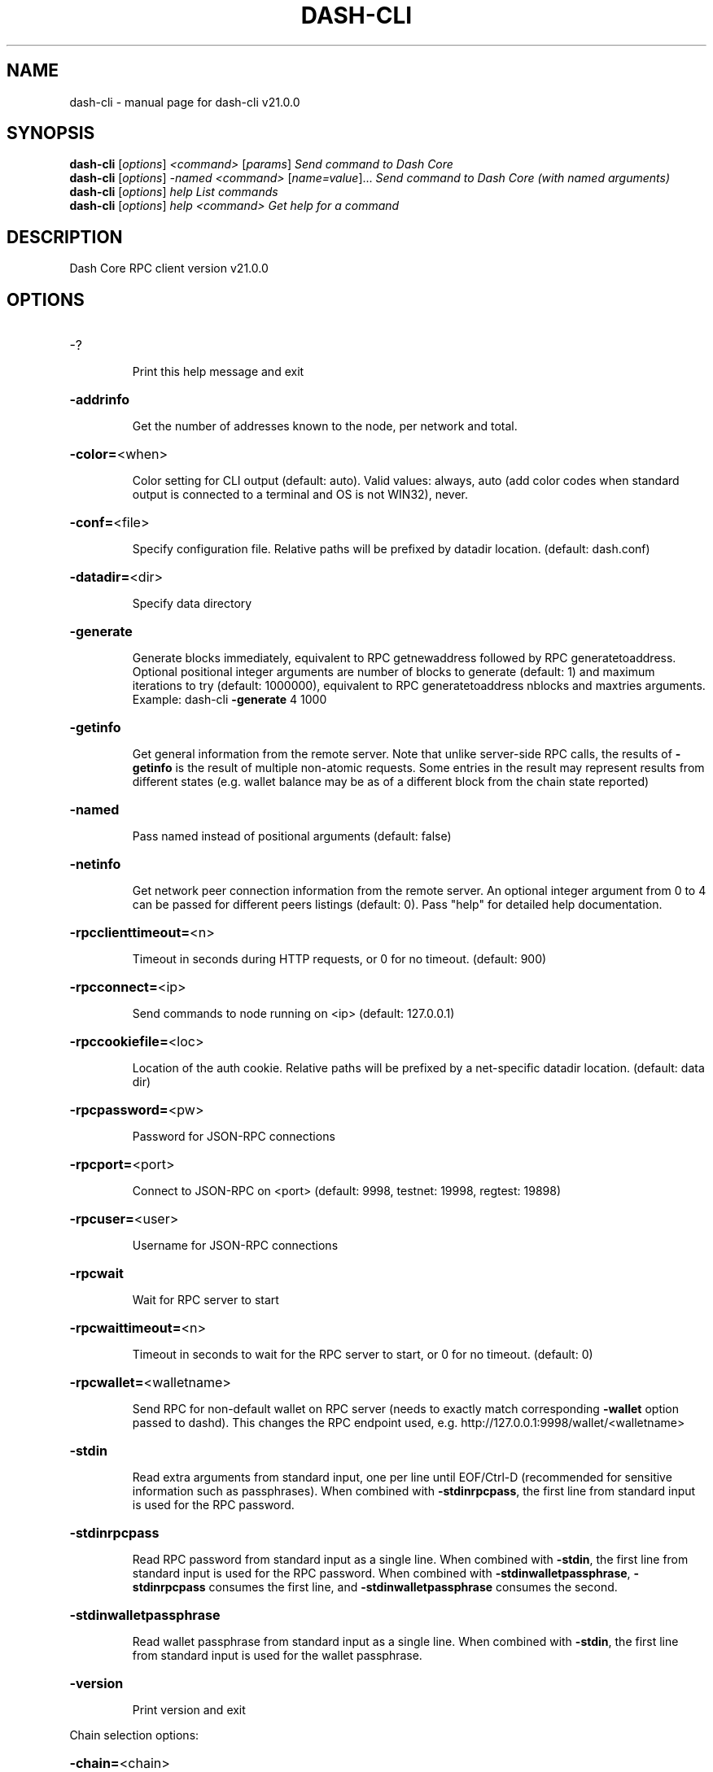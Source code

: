 .\" DO NOT MODIFY THIS FILE!  It was generated by help2man 1.49.3.
.TH DASH-CLI "1" "July 2024" "dash-cli v21.0.0" "User Commands"
.SH NAME
dash-cli \- manual page for dash-cli v21.0.0
.SH SYNOPSIS
.B dash-cli
[\fI\,options\/\fR] \fI\,<command> \/\fR[\fI\,params\/\fR]  \fI\,Send command to Dash Core\/\fR
.br
.B dash-cli
[\fI\,options\/\fR] \fI\,-named <command> \/\fR[\fI\,name=value\/\fR]...  \fI\,Send command to Dash Core (with named arguments)\/\fR
.br
.B dash-cli
[\fI\,options\/\fR] \fI\,help                List commands\/\fR
.br
.B dash-cli
[\fI\,options\/\fR] \fI\,help <command>      Get help for a command\/\fR
.SH DESCRIPTION
Dash Core RPC client version v21.0.0
.SH OPTIONS
.HP
\-?
.IP
Print this help message and exit
.HP
\fB\-addrinfo\fR
.IP
Get the number of addresses known to the node, per network and total.
.HP
\fB\-color=\fR<when>
.IP
Color setting for CLI output (default: auto). Valid values: always, auto
(add color codes when standard output is connected to a terminal
and OS is not WIN32), never.
.HP
\fB\-conf=\fR<file>
.IP
Specify configuration file. Relative paths will be prefixed by datadir
location. (default: dash.conf)
.HP
\fB\-datadir=\fR<dir>
.IP
Specify data directory
.HP
\fB\-generate\fR
.IP
Generate blocks immediately, equivalent to RPC getnewaddress followed by
RPC generatetoaddress. Optional positional integer arguments are
number of blocks to generate (default: 1) and maximum iterations
to try (default: 1000000), equivalent to RPC generatetoaddress
nblocks and maxtries arguments. Example: dash\-cli \fB\-generate\fR 4
1000
.HP
\fB\-getinfo\fR
.IP
Get general information from the remote server. Note that unlike
server\-side RPC calls, the results of \fB\-getinfo\fR is the result of
multiple non\-atomic requests. Some entries in the result may
represent results from different states (e.g. wallet balance may
be as of a different block from the chain state reported)
.HP
\fB\-named\fR
.IP
Pass named instead of positional arguments (default: false)
.HP
\fB\-netinfo\fR
.IP
Get network peer connection information from the remote server. An
optional integer argument from 0 to 4 can be passed for different
peers listings (default: 0). Pass "help" for detailed help
documentation.
.HP
\fB\-rpcclienttimeout=\fR<n>
.IP
Timeout in seconds during HTTP requests, or 0 for no timeout. (default:
900)
.HP
\fB\-rpcconnect=\fR<ip>
.IP
Send commands to node running on <ip> (default: 127.0.0.1)
.HP
\fB\-rpccookiefile=\fR<loc>
.IP
Location of the auth cookie. Relative paths will be prefixed by a
net\-specific datadir location. (default: data dir)
.HP
\fB\-rpcpassword=\fR<pw>
.IP
Password for JSON\-RPC connections
.HP
\fB\-rpcport=\fR<port>
.IP
Connect to JSON\-RPC on <port> (default: 9998, testnet: 19998, regtest:
19898)
.HP
\fB\-rpcuser=\fR<user>
.IP
Username for JSON\-RPC connections
.HP
\fB\-rpcwait\fR
.IP
Wait for RPC server to start
.HP
\fB\-rpcwaittimeout=\fR<n>
.IP
Timeout in seconds to wait for the RPC server to start, or 0 for no
timeout. (default: 0)
.HP
\fB\-rpcwallet=\fR<walletname>
.IP
Send RPC for non\-default wallet on RPC server (needs to exactly match
corresponding \fB\-wallet\fR option passed to dashd). This changes the
RPC endpoint used, e.g. http://127.0.0.1:9998/wallet/<walletname>
.HP
\fB\-stdin\fR
.IP
Read extra arguments from standard input, one per line until EOF/Ctrl\-D
(recommended for sensitive information such as passphrases). When
combined with \fB\-stdinrpcpass\fR, the first line from standard input
is used for the RPC password.
.HP
\fB\-stdinrpcpass\fR
.IP
Read RPC password from standard input as a single line. When combined
with \fB\-stdin\fR, the first line from standard input is used for the
RPC password. When combined with \fB\-stdinwalletpassphrase\fR,
\fB\-stdinrpcpass\fR consumes the first line, and \fB\-stdinwalletpassphrase\fR
consumes the second.
.HP
\fB\-stdinwalletpassphrase\fR
.IP
Read wallet passphrase from standard input as a single line. When
combined with \fB\-stdin\fR, the first line from standard input is used
for the wallet passphrase.
.HP
\fB\-version\fR
.IP
Print version and exit
.PP
Chain selection options:
.HP
\fB\-chain=\fR<chain>
.IP
Use the chain <chain> (default: main). Allowed values: main, test,
regtest
.HP
\fB\-devnet=\fR<name>
.IP
Use devnet chain with provided name
.HP
\fB\-highsubsidyblocks=\fR<n>
.IP
The number of blocks with a higher than normal subsidy to mine at the
start of a chain. Block after that height will have fixed subsidy
base. (default: 0, devnet\-only)
.HP
\fB\-highsubsidyfactor=\fR<n>
.IP
The factor to multiply the normal block subsidy by while in the
highsubsidyblocks window of a chain (default: 1, devnet\-only)
.HP
\fB\-llmqchainlocks=\fR<quorum name>
.IP
Override the default LLMQ type used for ChainLocks. Allows using
ChainLocks with smaller LLMQs. (default: llmq_devnet,
devnet\-only)
.HP
\fB\-llmqdevnetparams=\fR<size>:<threshold>
.IP
Override the default LLMQ size for the LLMQ_DEVNET quorum (devnet\-only)
.HP
\fB\-llmqinstantsenddip0024=\fR<quorum name>
.IP
Override the default LLMQ type used for InstantSendDIP0024. (default:
llmq_devnet_dip0024, devnet\-only)
.HP
\fB\-llmqmnhf=\fR<quorum name>
.IP
Override the default LLMQ type used for EHF. (default: llmq_devnet,
devnet\-only)
.HP
\fB\-llmqplatform=\fR<quorum name>
.IP
Override the default LLMQ type used for Platform. (default:
llmq_devnet_platform, devnet\-only)
.HP
\fB\-minimumdifficultyblocks=\fR<n>
.IP
The number of blocks that can be mined with the minimum difficulty at
the start of a chain (default: 0, devnet\-only)
.HP
\fB\-powtargetspacing=\fR<n>
.IP
Override the default PowTargetSpacing value in seconds (default: 2.5
minutes, devnet\-only)
.HP
\fB\-testnet\fR
.IP
Use the test chain. Equivalent to \fB\-chain\fR=\fI\,test\/\fR
